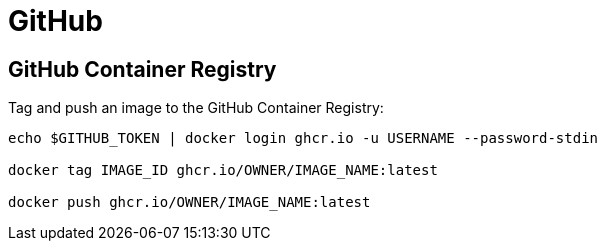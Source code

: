 = GitHub

== GitHub Container Registry

Tag and push an image to the GitHub Container Registry:

[source,bash]
----
echo $GITHUB_TOKEN | docker login ghcr.io -u USERNAME --password-stdin

docker tag IMAGE_ID ghcr.io/OWNER/IMAGE_NAME:latest

docker push ghcr.io/OWNER/IMAGE_NAME:latest
----

